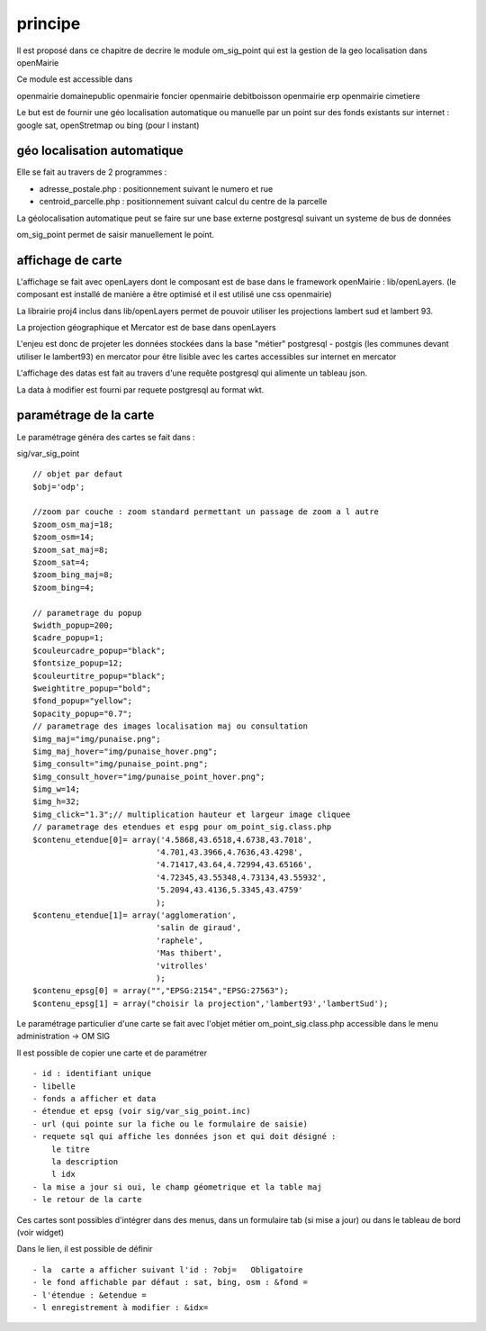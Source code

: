 .. _principe:

#########
principe
#########


Il est proposé dans ce chapitre de decrire le module
om_sig_point qui est la gestion de la geo localisation dans openMairie

Ce module est accessible dans ::

openmairie domainepublic
openmairie foncier
openmairie debitboisson
openmairie erp
openmairie cimetiere

Le but est de fournir une géo localisation  automatique ou manuelle
par un point sur des fonds existants sur internet : google sat, openStretmap
ou bing (pour l instant)

============================
géo localisation automatique
============================

Elle se fait au travers de 2 programmes :

- adresse_postale.php : positionnement suivant le numero et rue

- centroid_parcelle.php : positionnement suivant calcul du centre de la parcelle

La géolocalisation automatique peut se faire sur une base externe
postgresql suivant un systeme de bus de données

om_sig_point permet de saisir manuellement le point.


==================
affichage de carte
==================

L'affichage se fait avec openLayers dont le composant est de base
dans le framework openMairie : lib/openLayers. (le composant est
installé de manière a être optimisé et il est utilisé une css openmairie)

La librairie proj4 inclus dans lib/openLayers permet de pouvoir utiliser
les projections lambert sud et lambert 93.

La projection géographique et Mercator est de base dans openLayers

L'enjeu est donc de projeter les données stockées dans la base "métier"
postgresql - postgis (les communes devant utiliser le lambert93) en mercator
pour être lisible avec les cartes accessibles sur internet en mercator

L'affichage des datas est fait au travers d'une requête postgresql
qui alimente un tableau json.

La data à modifier est fourni par requete postgresql au format wkt.

=======================
paramétrage de la carte
=======================

Le paramétrage généra des cartes  se fait dans :

sig/var_sig_point ::

    // objet par defaut
    $obj='odp';
    
    //zoom par couche : zoom standard permettant un passage de zoom a l autre
    $zoom_osm_maj=18;
    $zoom_osm=14;
    $zoom_sat_maj=8;
    $zoom_sat=4;
    $zoom_bing_maj=8;
    $zoom_bing=4;
    
    // parametrage du popup
    $width_popup=200;
    $cadre_popup=1;
    $couleurcadre_popup="black";
    $fontsize_popup=12;
    $couleurtitre_popup="black";
    $weightitre_popup="bold";
    $fond_popup="yellow";
    $opacity_popup="0.7";
    // parametrage des images localisation maj ou consultation
    $img_maj="img/punaise.png";
    $img_maj_hover="img/punaise_hover.png";
    $img_consult="img/punaise_point.png";
    $img_consult_hover="img/punaise_point_hover.png";
    $img_w=14;
    $img_h=32;
    $img_click="1.3";// multiplication hauteur et largeur image cliquee
    // parametrage des etendues et espg pour om_point_sig.class.php
    $contenu_etendue[0]= array('4.5868,43.6518,4.6738,43.7018',
                              '4.701,43.3966,4.7636,43.4298',
                              '4.71417,43.64,4.72994,43.65166',
                              '4.72345,43.55348,4.73134,43.55932',
                              '5.2094,43.4136,5.3345,43.4759'
                              );
    $contenu_etendue[1]= array('agglomeration',
                              'salin de giraud',
                              'raphele',
                              'Mas thibert',
                              'vitrolles'
                              );
    $contenu_epsg[0] = array("","EPSG:2154","EPSG:27563");
    $contenu_epsg[1] = array("choisir la projection",'lambert93','lambertSud');
    

Le paramétrage particulier d'une carte se fait avec l'objet métier
om_point_sig.class.php accessible dans le menu administration -> OM SIG

Il est possible de copier une carte et de paramétrer ::

    - id : identifiant unique
    - libelle
    - fonds a afficher et data
    - étendue et epsg (voir sig/var_sig_point.inc)
    - url (qui pointe sur la fiche ou le formulaire de saisie)
    - requete sql qui affiche les données json et qui doit désigné :
        le titre
        la description
        l idx
    - la mise a jour si oui, le champ géometrique et la table maj
    - le retour de la carte

Ces cartes sont possibles d'intégrer dans des menus, dans un formulaire tab
(si mise a jour) ou dans le tableau de bord (voir widget)

Dans le lien, il est possible de définir ::

- la  carte a afficher suivant l'id : ?obj=   Obligatoire
- le fond affichable par défaut : sat, bing, osm : &fond =
- l'étendue : &etendue =
- l enregistrement à modifier : &idx=

